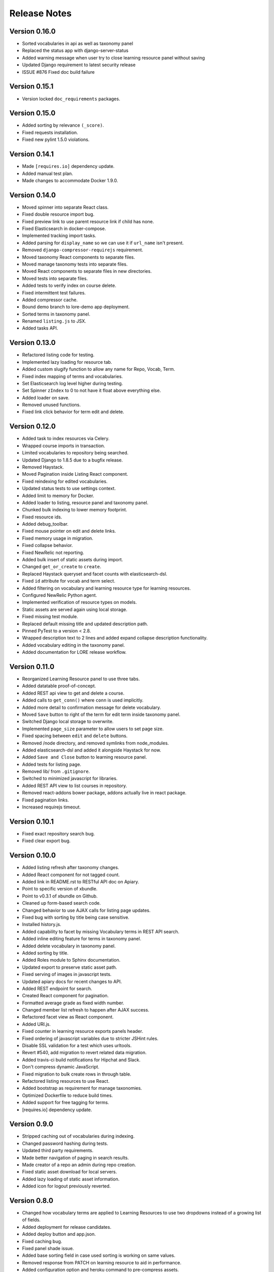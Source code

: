 Release Notes
-------------

Version 0.16.0
==============

- Sorted vocabularies in api as well as taxonomy panel
- Replaced the status app with django-server-status
- Added warning message when user try to close learning resource panel without saving
- Updated Django requirement to latest security release
- ISSUE #876 Fixed doc build failure

Version 0.15.1
==============

- Version locked ``doc_requirements`` packages.
  
Version 0.15.0
==============

- Added sorting by relevance ``(_score)``.
- Fixed requests installation.
- Fixed new pylint 1.5.0 violations.

Version 0.14.1
==============

- Made ``[requires.io]`` dependency update.
- Added manual test plan.
- Made changes to accommodate Docker 1.9.0.

Version 0.14.0
==============

- Moved spinner into separate React class.
- Fixed double resource import bug.
- Fixed preview link to use parent resource link if child has none.
- Fixed Elasticsearch in docker-compose.
- Implemented tracking import tasks.
- Added parsing for ``display_name`` so we can use it if ``url_name`` isn't present.
- Removed ``django-compressor-requirejs`` requirement.
- Moved taxonomy React components to separate files.
- Moved manage taxonomy tests into separate files.
- Moved React components to separate files in new directories.
- Moved tests into separate files.
- Added tests to verify index on course delete.
- Fixed intermittent test failures.
- Added compressor cache.
- Bound demo branch to lore-demo app deployment.
- Sorted terms in taxonomy panel.
- Renamed ``listing.js`` to JSX.
- Added tasks API.

Version 0.13.0
==============

- Refactored listing code for testing.
- Implemented lazy loading for resource tab.
- Added custom slugify function to allow any name for Repo, Vocab, Term.
- Fixed index mapping of terms and vocabularies.
- Set Elasticsearch log level higher during testing.
- Set Spinner ``zIndex`` to 0 to not have it float above everything else.
- Added loader on save.
- Removed unused functions.
- Fixed link click behavior for term edit and delete.

Version 0.12.0
==============

- Added task to index resources via Celery.
- Wrapped course imports in transaction.
- Limited vocabularies to repository being searched.
- Updated Django to 1.8.5 due to a bugfix release.
- Removed Haystack.
- Moved Pagination inside Listing React component.
- Fixed reindexing for edited vocabularies.
- Updated status tests to use settings context.
- Added limit to memory for Docker.
- Added loader to listing, resource panel and taxonomy panel.
- Chunked bulk indexing to lower memory footprint.
- Fixed resource ids.
- Added debug_toolbar.
- Fixed mouse pointer on edit and delete links.
- Fixed memory usage in migration.
- Fixed collapse behavior.
- Fixed NewRelic not reporting.
- Added bulk insert of static assets during import.
- Changed ``get_or_create`` to ``create``.
- Replaced Haystack queryset and facet counts with elasticsearch-dsl.
- Fixed ``id`` attribute for vocab and term select.
- Added filtering on vocabulary and learning resource type for learning
  resources.
- Configured NewRelic Python agent.
- Implemented verification of resource types on models.
- Static assets are served again using local storage.
- Fixed missing test module.
- Replaced default missing title and updated description path.
- Pinned PyTest to a version < 2.8.
- Wrapped description text to 2 lines and added expand collapse description
  functionality.
- Added vocabulary editing in the taxonomy panel.
- Added documentation for LORE release workflow.

Version 0.11.0
==============

- Reorganized Learning Resource panel to use three tabs.
- Added datatable proof-of-concept.
- Added REST api view to get and delete a course.
- Added calls to ``get_conn()`` where ``conn`` is used implicitly.
- Added more detail to confirmation message for delete vocabulary.
- Moved ``Save`` button to right of the term for edit term inside
  taxonomy panel.
- Switched Django local storage to overwrite.
- Implemented ``page_size`` parameter to allow users to set page size.
- Fixed spacing between ``edit`` and ``delete`` buttons.
- Removed /node directory, and removed symlinks from node_modules.
- Added elasticsearch-dsl and added it alongside Haystack for now.
- Added ``Save and Close`` button to learning resource panel.
- Added tests for listing page.
- Removed lib/ from ``.gitignore``.
- Switched to minimized javascript for libraries.
- Added REST API view to list courses in repository.
- Removed react-addons bower package, addons actually live in react package.
- Fixed pagination links.
- Increased requirejs timeout.

Version 0.10.1
==============

- Fixed exact repository search bug.
- Fixed clear export bug.

Version 0.10.0
==============

- Added listing refresh after taxonomy changes.
- Added React component for not tagged count.
- Added link in README.rst to RESTful API doc on Apiary.
- Point to specific version of xbundle.
- Point to v0.3.1 of xbundle on Github.
- Cleaned up form-based search code.
- Changed behavior to use AJAX calls for listing page updates.
- Fixed bug with sorting by title being case sensitive.
- Installed history.js.
- Added capability to facet by missing Vocabulary terms in REST API search.
- Added inline editing feature for terms in taxonomy panel.
- Added delete vocabulary in taxonomy panel.
- Added sorting by title.
- Added Roles module to Sphinx documentation.
- Updated export to preserve static asset path.
- Fixed serving of images in javascript tests.
- Updated apiary docs for recent changes to API.
- Added REST endpoint for search.
- Created React component for pagination.
- Formatted average grade as fixed width number.
- Changed member list refresh to happen after AJAX success.
- Refactored facet view as React component.
- Added URI.js.
- Fixed counter in learning resource exports panels header.
- Fixed ordering of javascript variables due to stricter JSHint rules.
- Disable SSL validation for a test which uses urltools.
- Revert #540, add migration to revert related data migration.
- Added travis-ci build notifications for Hipchat and Slack.
- Don't compress dynamic JavaScript.
- Fixed migration to bulk create rows in through table.
- Refactored listing resources to use React.
- Added bootstrap as requirement for manage taxonomies.
- Optimized Dockerfile to reduce build times.
- Added support for free tagging for terms.
- [requires.io] dependency update.


Version 0.9.0
=============

- Stripped caching out of vocabularies during indexing.
- Changed password hashing during tests.
- Updated third party requirements.
- Made better navigation of paging in search results.
- Made creator of a repo an admin during repo creation.
- Fixed static asset download for local servers.
- Added lazy loading of static asset information.
- Added icon for logout previously reverted.

Version 0.8.0
=============
- Changed how vocabulary terms are applied to Learning Resources
  to use two dropdowns instead of a growing list of fields.
- Added deployment for release candidates.
- Added deploy button and app.json.
- Fixed caching bug.
- Fixed panel shade issue.
- Added base sorting field in case used sorting is working on same values.
- Removed response from PATCH on learning resource to aid in performance.
- Added configuration option and heroku command to pre-compress assets.
- Added Google Analytics tracking support Closes.
- Reduce workers per dyno to avoid memory issues.
- Added statsd and a few timers.
- Updated indexing caching from dict to Django's cache.
- .tile-meta no longer defined twice.
- Split builds and removed python 3.3 testing.
- reverted tile-meta and meta-item for previous appearance.
- Added import for (sample) xanalytics API data.
- Added closing panels with ESC key.
- Fixed export button to show up even without search results.
- Updated CSS and HTML according to mockup changes.
- Added xanalytics icons to listing page.
- Added xanalytics management command.


Version 0.7.0
=============

- Implemented ``Select2`` element to refactor ``select2`` widgets.
- Added checkboxes to allow user to uncheck items in export panel.
- Sped up indexing using caching.
- Made checkbox for ``Allow multiple terms`` in the taxonomy panel.
  consistent with the rest of the UI.
- Implemented export of static assets.
- Fixed user menu display on LORE welcome page.

Version 0.6.0
=============

- Modified learningresource panel to include multi select.
- Fixed export button not appearing in certain situations.
- Added test for StaticAsset.loader.
- Added export functionality for learning resources.
- Added select2-bootstrap-theme bower component.
- Added Select2 to the JS libraries.
- Created ICheckbox React component.
- Made XML preview box for a LearningResource should be read only.
- Pinned all versions.
- Avoided hitting the database for the search page.
- Added field to Vocabulary to define if it can contain multiple terms.
- Incremented xbundle version.
- Added test for ManageTaxonomies.loader.
- Changed vocabularies listing page to match the design.
- Fixed broken links in the footer.
- Removed console.error statement.
- Fixed bug where export checkboxes were not updated in sync with
  export count.
- Fix test failures due to pylint dependency chain.
- Created StatusBox component to hold messages and errors.
- Added shopping cart for export.
- Changed response vocabulary name to match input and avoid key collision.
- Added docker support for running worker or Web process by environment.
- Extended tests for manage_taxonomies.jsx file.
- Added description path to listing page.
- Removed export view which isn&#39;t used anymore.
- Refactored code for reloading module into a function.
- Refactored permission check for listing view.
- Updated Haystack to 2.4.0 - Removed automatic index update from deployment.
- Fixed preview link not showing up in list view.
- Grouped REST tests by common endpoint.
- Changed vocabulary term indexing from string to integer.
- Implemented preview link for learning resource panel.
- Added sorting to search results.
- Implemented learning resource panel updating on every panel open.
- Used different haystack index for tests to prevent conflict with
  web application.

Version 0.5.0
=============

- Fixed display of vocabulary terms containing spaces.
- Fixed comparison of FileFields to strings.
- Fixed typo in search hint.
- Added bootstrap style to vocabulary learning type checkboxes Closes #337
- Changed search box description.
- Fixed mutating of this.state which is forbidden.
- Added static file parsing to HTML elements.
- Removed vocabulary forms since we are doing this via REST API
  and React instead.
- Reported code coverage for javascript on the command line.
- Added function to obtain collections.
- Set QUnit timeout to fix test error reporting.
- Added HTML reporting of javascript tests.
- Added panel for static assets.
- Added link to request create repository permission.

Version 0.4.0
=============

- Added view to serve static assets and modified REST API.
- Added fix and test for handling deleted Elasticsearch index.
- Refactored manage_taxonomies.jsx and related tests.
- Sped up test discovery by removing node_modules from search.
- Added learning resource types to manage taxonomies UI.
- Added learning_resource_types API and learning_resource_types field for
  vocabularies.
- Fixed bug with file path length in static assets.
- Added learning resource UI to edit description and terms.
- Upgraded several packages
    - Bootstrap
    - uwsgi
    - static3
    - elasticsearch
    - django-bootstrap
    - django-storages-redux
- Added terms to the readonly lists.
- Allowed blank descriptions for LearningResource model.
- Implemented Enter key to add taxonomy term and added test case to
  fix coverage.
- Updated Django to 1.8.3
- Correct LORE production URL in Apiary doc.
- Added checkbox styling to vocabulary/term facets.
- Fixed error message on unsupported terms in learning resource.
- Fixed facet checkboxes not showing in production.
- Fixed course/run highlight bug.
- Default checked radio button for Manage Taxonomies -> Add Vocabulary.
- Fixed vertical alignment of taxonomy tabs.
- Fixed error message for duplicate vocabulary.
- Added docker container for javascript testing.
- Added checkboxes and ability to toggle facets.
- Added html coverage report for javascript.
- Added shim configuration to karma test runner.
- Implemented learning_resources API.
- Members REST API docs.
- Linked video transcripts to learning resources.
- Parse static assets from LearningResource.
- Removed unused patterns to limit memory use.
- fix css to make list vertical align.
- Installed JSXHint and configured JSCS to work with JSX files.
- Included JSX files in coverage results.
- Allow only usernames and not emails in the Members add input.
- Added test case, tested menulay all scenarios.
- Moved coverage CLI script to utils directory.
- Fixed buttons alignment problem in members panel.
- Fixed error message behavior for manage taxonomies tab.
- Added ability to filter vocabularies by learning resource type.

Version 0.3.0
=============

- Added UI to add and remove repository members.
- Added form for adding new vocabularies.
- Added manage taxonomies panel and button.
- REST for repo members.
- Implemented taxonomy model delete cascading.
- Renamed "Copy to Clipboard" to "Select XML"
- Setup JSX processing requirements.
- Fixed mis-resolutioned learning resource type icons.
- Converted several large HTML blocks into include files.
- Switched from using main.js for everything to multiple modules.
- Installed lodash.
- Added CSRF jQuery initialization code.

Version 0.2.0
=============

- The search bar performs full-text search over the learning resources
  in the repository, the search results replace the contents of the
  listing page.
- Full-text search includes taxonomy facets.
- Learning resources details are displayed in a panel that slides out
  from the right side of the page.
- Glyphs for learning resources types are displayed in the left side
  panel for facets.
- LORE's RESTful web service documentation is available.
  (http://docs.lore.apiary.io)
- Authorizations are in place for taxonomy endpoints in LORE's web
  service.
- Relationships between learning resources and static assets are
  captured.
- Roles app has additional features.

Other Changes
*************

- Switched to using get_perms for cleaner code.
- Added JavaScript infrastructure to run unit tests.

Version 0.1.0
=============

- Added taxonomy app with models.
- Added learning resources app.
- Basic Import Functionality
- CAS Integration
- Added forms to taxonomy app.
- Added welcome page.
- Logging support
- Added sphinx documentation project.
- Added add and edit forms for vocabularies.
- Added listing page.
- Added base UI templates.
- Styled listing page.
- Added footer to listing page.
- Added link to repository in repository base template.
- Added support for asynchronous course imports.
- Added rest app with support for RESTful API.
- Added initial authorization support.
- Added login requirement for taxonomy app.
- Switched to using Django storage for course uploads.
- Switched to using Haystack/ElasticSearch for listing page.
- Protected course imports.
- Protected export view.
- Added faceted filtering.
- Added new manage repo users permission.
- Fixed repository listing page to only show results for a single repo.

